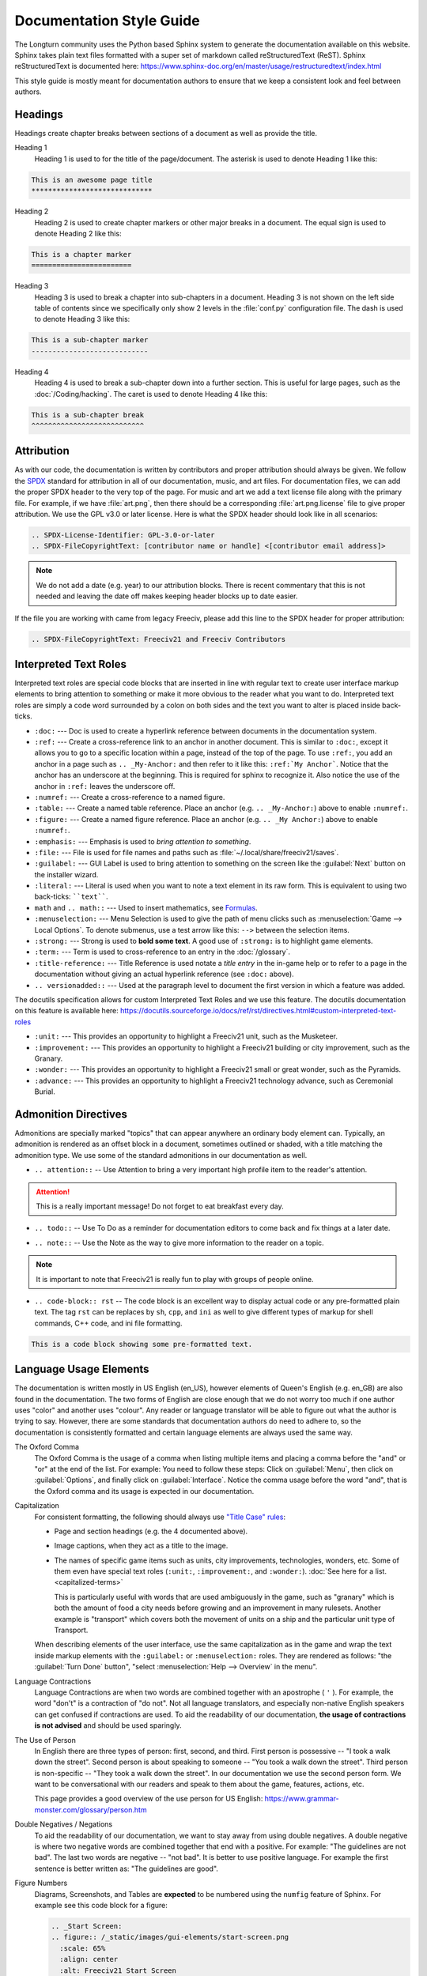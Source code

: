 .. SPDX-License-Identifier: GPL-3.0-or-later
.. SPDX-FileCopyrightText: James Robertson <jwrober@gmail.com>
.. SPDX-FileCopyrightText: Louis Moureaux <m_louis30@yahoo.com>

.. Custom Interpretive Text Roles for longturn.net/Freeciv21
.. role:: unit
.. role:: improvement
.. role:: wonder
.. role:: advance


Documentation Style Guide
*************************

The Longturn community uses the Python based Sphinx system to generate the documentation available on this
website. Sphinx takes plain text files formatted with a super set of markdown called reStructuredText (ReST).
Sphinx reStructuredText is documented here:
https://www.sphinx-doc.org/en/master/usage/restructuredtext/index.html

This style guide is mostly meant for documentation authors to ensure that we keep a consistent look and feel
between authors.

Headings
========

Headings create chapter breaks between sections of a document as well as provide the title.

Heading 1
    Heading 1 is used to for the title of the page/document. The asterisk is used to denote Heading 1 like
    this:

.. code-block:: rst

    This is an awesome page title
    *****************************


Heading 2
    Heading 2 is used to create chapter markers or other major breaks in a document. The equal sign is used
    to denote Heading 2 like this:

.. code-block:: rst

    This is a chapter marker
    ========================


Heading 3
    Heading 3 is used to break a chapter into sub-chapters in a document. Heading 3 is not shown on the left
    side table of contents since we specifically only show 2 levels in the :file:`conf.py` configuration file.
    The dash is used to denote Heading 3 like this:

.. code-block:: rst

    This is a sub-chapter marker
    ----------------------------


Heading 4
    Heading 4 is used to break a sub-chapter down into a further section. This is useful for large pages, such
    as the :doc:`/Coding/hacking`. The caret is used to denote Heading 4 like this:

.. code-block:: rst

    This is a sub-chapter break
    ^^^^^^^^^^^^^^^^^^^^^^^^^^^


.. _style-attribution:

Attribution
===========

As with our code, the documentation is written by contributors and proper attribution should always be given.
We follow the `SPDX <https://spdx.dev/>`_ standard for attribution in all of our documentation, music, and art
files. For documentation files, we can add the proper SPDX header to the very top of the page. For music and
art we add a text license file along with the primary file. For example, if we have :file:`art.png`, then
there should be a corresponding :file:`art.png.license` file to give proper attribution. We use the GPL v3.0
or later license. Here is what the SPDX header should look like in all scenarios:

.. code-block:: rst

    .. SPDX-License-Identifier: GPL-3.0-or-later
    .. SPDX-FileCopyrightText: [contributor name or handle] <[contributor email address]>


.. note::
    We do not add a date (e.g. year) to our attribution blocks. There is recent commentary that this is not
    needed and leaving the date off makes keeping header blocks up to date easier.

If the file you are working with came from legacy Freeciv, please add this line to the SPDX header for proper
attribution:

.. code-block:: rst

    .. SPDX-FileCopyrightText: Freeciv21 and Freeciv Contributors


Interpreted Text Roles
======================

Interpreted text roles are special code blocks that are inserted in line with regular text to create user
interface markup elements to bring attention to something or make it more obvious to the reader what you want
to do. Interpreted text roles are simply a code word surrounded by a colon on both sides and the text you want
to alter is placed inside back-ticks.

* :literal:`:doc:` --- Doc is used to create a hyperlink reference between documents in the documentation
  system.

* :literal:`:ref:` --- Create a cross-reference link to an anchor in another document. This is similar to
  :literal:`:doc:`, except it allows you to go to a specific location within a page, instead of the top of the
  page. To use :literal:`:ref:`, you add an anchor in a page such as :literal:`.. _My-Anchor:` and then refer
  to it like this: :literal:`:ref:`My Anchor``. Notice that the anchor has an underscore at the beginning.
  This is required for sphinx to recognize it. Also notice the use of the anchor in :literal:`:ref:` leaves
  the underscore off.

* :literal:`:numref:` --- Create a cross-reference to a named figure.

* :literal:`:table:` --- Create a named table reference. Place an anchor (e.g. :literal:`.. _My-Anchor:`)
  above to enable :literal:`:numref:`.

* :literal:`:figure:` --- Create a named figure reference. Place an anchor (e.g. :literal:`.. _My Anchor:`)
  above to enable :literal:`:numref:`.

* :literal:`:emphasis:` --- Emphasis is used to :emphasis:`bring attention to something`.

* :literal:`:file:` --- File is used for file names and paths such as :file:`~/.local/share/freeciv21/saves`.

* :literal:`:guilabel:` --- GUI Label is used to bring attention to something on the screen like the
  :guilabel:`Next` button on the installer wizard.

* :literal:`:literal:` --- Literal is used when you want to note a text element in its raw form. This is
  equivalent to using two back-ticks: ````text````.

* :literal:`math` and :literal:`.. math::` --- Used to insert mathematics, see `Formulas`_.

* :literal:`:menuselection:` --- Menu Selection is used to give the path of menu clicks such as
  :menuselection:`Game --> Local Options`. To denote submenus, use a test arrow like this: :literal:`-->`
  between the selection items.

* :literal:`:strong:` --- Strong is used to :strong:`bold some text`. A good use of :literal:`:strong:` is to
  highlight game elements.

* :literal:`:term:` --- Term is used to cross-reference to an entry in the :doc:`/glossary`.

* :literal:`:title-reference:` --- Title Reference is used notate a :title-reference:`title entry` in the
  in-game help or to refer to a page in the documentation without giving an actual hyperlink reference
  (see :literal:`:doc:` above).

* :literal:`.. versionadded::` --- Used at the paragraph level to document the first version in which a
  feature was added.

The docutils specification allows for custom Interpreted Text Roles and we use this feature. The docutils
documentation on this feature is available here:
https://docutils.sourceforge.io/docs/ref/rst/directives.html#custom-interpreted-text-roles

* :literal:`:unit:` --- This provides an opportunity to highlight a Freeciv21 unit, such as the
  :unit:`Musketeer`.

* :literal:`:improvement:` --- This provides an opportunity to highlight a Freeciv21 building or city
  improvement, such as the :improvement:`Granary`.

* :literal:`:wonder:` --- This provides an opportunity to highlight a Freeciv21 small or great wonder, such as
  the :wonder:`Pyramids`.

* :literal:`:advance:` --- This provides an opportunity to highlight a Freeciv21 technology advance, such as
  :advance:`Ceremonial Burial`.

Admonition Directives
=====================

Admonitions are specially marked "topics" that can appear anywhere an ordinary body element can. Typically, an
admonition is rendered as an offset block in a document, sometimes outlined or shaded, with a title matching
the admonition type. We use some of the standard admonitions in our documentation as well.

* :literal:`.. attention::` -- Use Attention to bring a very important high profile item to the reader's
  attention.

.. attention::
    This is a really important message! Do not forget to eat breakfast every day.

* :literal:`.. todo::` -- Use To Do as a reminder for documentation editors to come back and fix things at
  a later date.

.. todo::
    Come back and fix something later.

* :literal:`.. note::` --  Use the Note as the way to give more information to the reader on a topic.

.. note::
    It is important to note that Freeciv21 is really fun to play with groups of people online.

* :literal:`.. code-block:: rst` -- The code block is an excellent way to display actual code or any
  pre-formatted plain text. The tag ``rst`` can be replaces by ``sh``, ``cpp``, and ``ini`` as well to give
  different types of markup for shell commands, C++ code, and ini file formatting.

.. code-block:: rst

    This is a code block showing some pre-formatted text.


Language Usage Elements
=======================

The documentation is written mostly in US English (en_US), however elements of Queen's English (e.g. en_GB)
are also found in the documentation. The two forms of English are close enough that we do not worry too much
if one author uses "color" and another uses "colour". Any reader or language translator will be able to figure
out what the author is trying to say. However, there are some standards that documentation authors do need to
adhere to, so the documentation is consistently formatted and certain language elements are always used the
same way.

The Oxford Comma
    The Oxford Comma is the usage of a comma when listing multiple items and placing a comma before the "and"
    or "or" at the end of the list. For example: You need to follow these steps: Click on :guilabel:`Menu`,
    then click on :guilabel:`Options`, and finally click on :guilabel:`Interface`. Notice the comma usage
    before the word "and", that is the Oxford comma and its usage is expected in our documentation.

Capitalization
    For consistent formatting, the following should always use
    `"Title Case" rules <https://www.grammarly.com/blog/capitalization-rules/>`_:

    * Page and section headings (e.g. the 4 documented above).
    * Image captions, when they act as a title to the image.
    * The names of specific game items such as units, city improvements, technologies, wonders, etc. Some of
      them even have special text roles (:literal:`:unit:`, :literal:`:improvement:`, and :literal:`:wonder:`).
      :doc:`See here for a list. <capitalized-terms>`

      This is particularly useful with words that are used ambiguously in the game, such as "granary" which is
      both the amount of food a city needs before growing and an improvement in many rulesets. Another
      example is "transport" which covers both the movement of units on a ship and the particular unit type of
      :unit:`Transport`.

    When describing elements of the user interface, use the same capitalization as in the game and wrap the
    text inside markup elements with the :literal:`:guilabel:` or :literal:`:menuselection:` roles. They are
    rendered as follows: "the :guilabel:`Turn Done` button", "select :menuselection:`Help --> Overview` in
    the menu".

    .. Get rid of the "WARNING: document isn't included in any toctree"
    .. toctree::
      :hidden:

      capitalized-terms

Language Contractions
    Language Contractions are when two words are combined together with an apostrophe ( ``'`` ). For example,
    the word "don't" is a contraction of "do not". Not all language translators, and especially non-native
    English speakers can get confused if contractions are used. To aid the readability of our documentation,
    :strong:`the usage of contractions is not advised` and should be used sparingly.

The Use of Person
    In English there are three types of person: first, second, and third. First person is possessive -- "I
    took a walk down the street". Second person is about speaking to someone -- "You took a walk down the
    street". Third person is non-specific -- "They took a walk down the street". In our documentation we use
    the second person form. We want to be conversational with our readers and speak to them about the game,
    features, actions, etc.

    This page provides a good overview of the use person for US English:
    https://www.grammar-monster.com/glossary/person.htm

Double Negatives / Negations
    To aid the readability of our documentation, we want to stay away from using double negatives. A double
    negative is where two negative words are combined together that end with a positive. For example:
    "The guidelines are not bad". The last two words are negative -- "not bad". It is better to use positive
    language. For example the first sentence is better written as: "The guidelines are good".

Figure Numbers
    Diagrams, Screenshots, and Tables are :strong:`expected` to be numbered using the :literal:`numfig`
    feature of Sphinx. For example see this code block for a figure:

    .. code-block:: rst

        .. _Start Screen:
        .. figure:: /_static/images/gui-elements/start-screen.png
          :scale: 65%
          :align: center
          :alt: Freeciv21 Start Screen
          :figclass: align-center

          Start Screen with NightStalker Theme


    The first line ``.. _Start Screen:`` is a label for the figure. The ``numfig`` feature of Sphinx will
    automatically give the figure a number in the order they are found in the page. You can then provide a
    link to the figure in your text with :literal:`:numfig:\`Label\``


Formulas
========

The Freeciv21 documentation supports inserting mathematics. This feature should be used sparingly, ideally
only on technical pages or in sections that less math-savvy users can skip. When math formulas are used on
non-technical pages (such as any one of the manuals), the reasoning should be relatively simple following
`elementary algebra <https://en.wikipedia.org/wiki/Elementary_algebra>`_. Contrary to ordinary math
textbooks, it is best to avoid single-letter symbols in the documentation. Full-text names should be used
instead, wrapping them with ``\text{}``:

.. math::
  \text{happy} \ge \text{unhappy} + 2 \times \text{angry}.

There may be exceptions to this rule on primarily technical pages: quantities that exist as variables in the
code could be typeset in monospace with ``\texttt{}``, or defining a few symbols may come handy when writing
a long reasoning. The main guideline for formulas is to take your time to make them as readable as possible.

Formulas use the ``:math:`` role or the ``.. math::`` directive. These blocks support most of the LaTeX
`mathematics syntax <https://en.wikibooks.org/wiki/LaTeX/Mathematics>`_. The ``:math:`` role is used for
inline math in a paragraph. For instance, ``:math:`a+b=1``` becomes :math:`a+b=1`. The directive is used for
longer or more important formulas that come on their own line:

.. math::
  a+b=1.

This is rendered using an ``align`` environment, so alignment directives (``&``) can be used.

.. warning::
  When editing formulas, checking both the HTML and the PDF output is heavily recommended.
